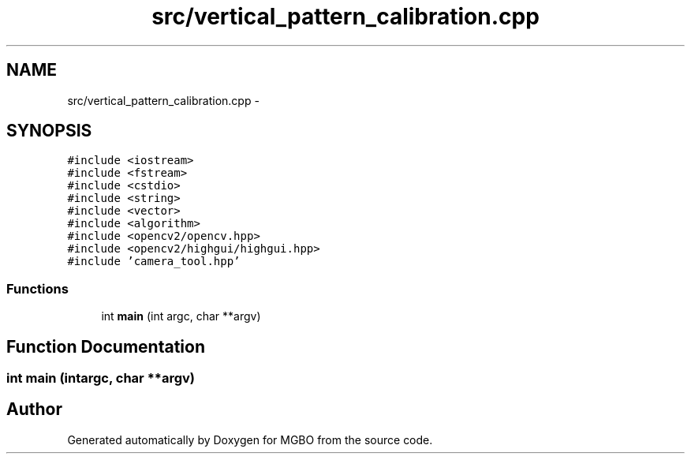 .TH "src/vertical_pattern_calibration.cpp" 3 "Mon Nov 25 2013" "Version 1.1" "MGBO" \" -*- nroff -*-
.ad l
.nh
.SH NAME
src/vertical_pattern_calibration.cpp \- 
.SH SYNOPSIS
.br
.PP
\fC#include <iostream>\fP
.br
\fC#include <fstream>\fP
.br
\fC#include <cstdio>\fP
.br
\fC#include <string>\fP
.br
\fC#include <vector>\fP
.br
\fC#include <algorithm>\fP
.br
\fC#include <opencv2/opencv\&.hpp>\fP
.br
\fC#include <opencv2/highgui/highgui\&.hpp>\fP
.br
\fC#include 'camera_tool\&.hpp'\fP
.br

.SS "Functions"

.in +1c
.ti -1c
.RI "int \fBmain\fP (int argc, char **argv)"
.br
.in -1c
.SH "Function Documentation"
.PP 
.SS "int \fBmain\fP (intargc, char **argv)"
.SH "Author"
.PP 
Generated automatically by Doxygen for MGBO from the source code\&.
